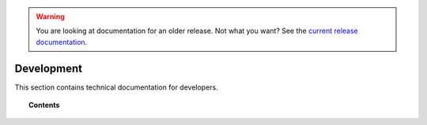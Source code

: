 .. _development:

.. warning::

    You are looking at documentation for an older release. Not what you want? See the `current release documentation <https://documentation.wazuh.com/current/development/index.html>`_.

Development
===========

This section contains technical documentation for developers.

.. topic:: Contents

    .. toctree::
        :maxdepth: 2

        client-keys
        message-format
